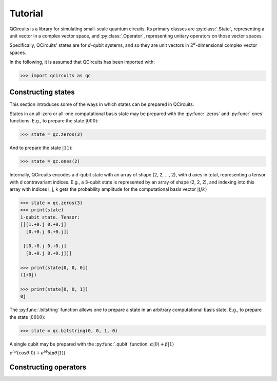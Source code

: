 .. _tutorial_page:

Tutorial
========

QCircuits is a library for simulating small-scale quantum circuits.
Its primary classes are :py:class:`.State`, representing a unit vector in a
complex vector space, and :py:class:`.Operator`, representing unitary operators
on those vector spaces.

Specifically, QCircuits' states are for :math:`d`-qubit systems, and so they
are unit vectors in :math:`2^d`-dimensional complex vector spaces.

In the following, it is assumed that QCircuits has been imported with:

.. code-block:: python

    >>> import qcircuits as qc

Constructing states
-------------------

This section introduces some of the ways in which states can be prepared
in QCircuits.

States in an all-zero or all-one computational basis state may be prepared
with the :py:func:`.zeros` and :py:func:`.ones` functions.
E.g., to prepare the state :math:`|000⟩`:

.. code-block:: python

    >>> state = qc.zeros(3)

And to prepare the state :math:`|11⟩`:

.. code-block:: python

    >>> state = qc.ones(2)

Internally, QCircuits encodes a d-qubit state with an array of shape
(2, 2, ..., 2), with d axes in total, representing a tensor with
d contravariant indices. E.g., a 3-qubit state is represented by an array
of shape (2, 2, 2), and indexing into this array with indices i, j, k
gets the probability amplitude for the computational basis vector 
:math:`|ijk⟩`

.. code-block:: python

    >>> state = qc.zeros(3)
    >>> print(state)
    1-qubit state. Tensor:
    [[[1.+0.j 0.+0.j]
      [0.+0.j 0.+0.j]]

     [[0.+0.j 0.+0.j]
      [0.+0.j 0.+0.j]]]

    >>> print(state[0, 0, 0])
    (1+0j)

    >>> print(state[0, 0, 1])
    0j

The :py:func:`.bitstring` function allows one to prepare a state in
an arbitrary computational basis state. E.g., to prepare the state 
:math:`|0010⟩`:

.. code-block:: python

    >>> state = qc.bitstring(0, 0, 1, 0)
    
A single qubit may be prepared with the :py:func:`.qubit` function.
:math:`\alpha |0⟩ + \beta |1⟩`

:math:`e^{i \omega} ( \cos \theta |0⟩ + e^{i \phi} \sin \theta |1⟩ )`

Constructing operators
----------------------